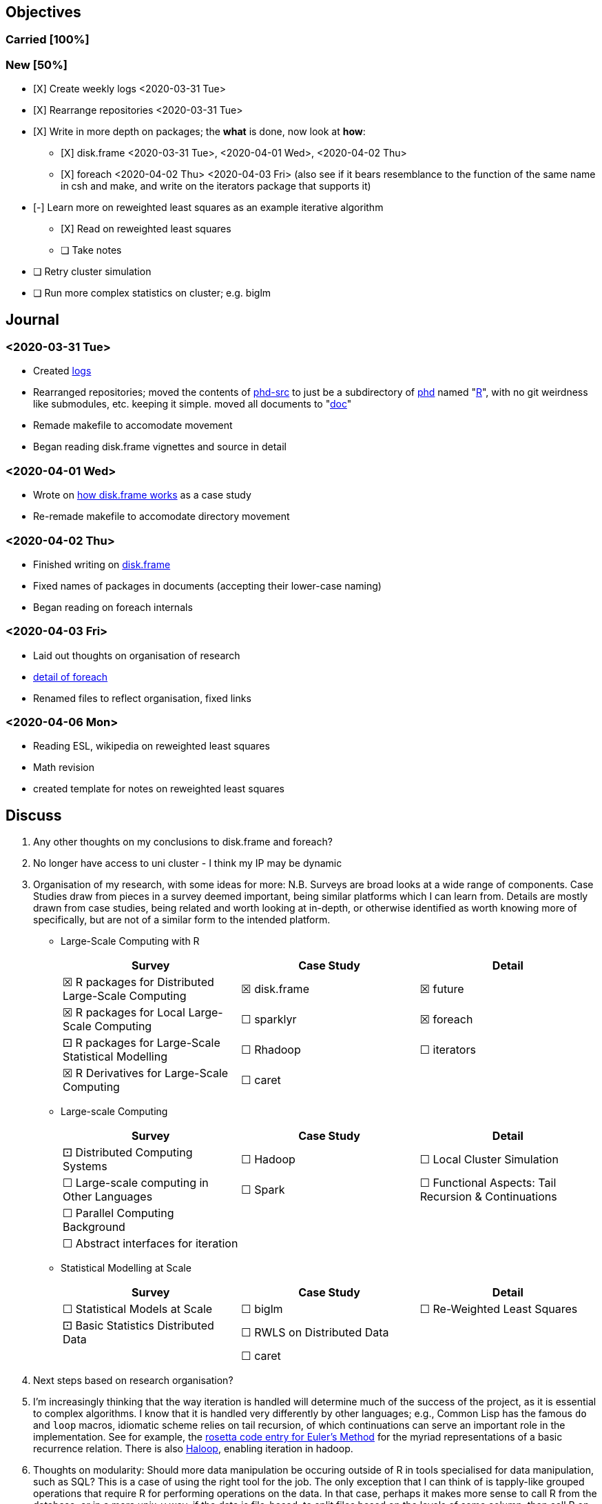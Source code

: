 == Objectives

=== Carried [100%]

=== New [50%]

* [X] Create weekly logs <2020-03-31 Tue>
* [X] Rearrange repositories <2020-03-31 Tue>
* [X] Write in more depth on packages; the *what* is done, now look at
*how*:
** [X] disk.frame <2020-03-31 Tue>, <2020-04-01 Wed>, <2020-04-02 Thu>
** [X] foreach <2020-04-02 Thu> <2020-04-03 Fri> (also see if it bears
resemblance to the function of the same name in csh and make, and write
on the iterators package that supports it)
* [-] Learn more on reweighted least squares as an example iterative
algorithm
** [X] Read on reweighted least squares
** [ ] Take notes
* [ ] Retry cluster simulation
* [ ] Run more complex statistics on cluster; e.g. biglm

== Journal

=== <2020-03-31 Tue>

* Created link:../log/[logs]
* Rearranged repositories; moved the contents of
https://github.com/jcai849/phd-src[phd-src] to just be a subdirectory of
https://github.com/jcai849/phd[phd] named "link:../R/[R]", with no git
weirdness like submodules, etc. keeping it simple. moved all documents
to "link:../doc/[doc]"
* Remade makefile to accomodate movement
* Began reading disk.frame vignettes and source in detail

=== <2020-04-01 Wed>

* Wrote on link:../doc/case-study-disk.frame.tex[how disk.frame works]
as a case study
* Re-remade makefile to accomodate directory movement

=== <2020-04-02 Thu>

* Finished writing on link:../doc/case-study-disk.frame.tex[disk.frame]
* Fixed names of packages in documents (accepting their lower-case
naming)
* Began reading on foreach internals

=== <2020-04-03 Fri>

* Laid out thoughts on organisation of research
* link:../doc/detail-foreach.tex[detail of foreach]
* Renamed files to reflect organisation, fixed links

=== <2020-04-06 Mon>

* Reading ESL, wikipedia on reweighted least squares
* Math revision
* created template for notes on reweighted least squares

== Discuss

. Any other thoughts on my conclusions to disk.frame and foreach?
. No longer have access to uni cluster - I think my IP may be dynamic
. Organisation of my research, with some ideas for more: N.B. Surveys
are broad looks at a wide range of components. Case Studies draw from
pieces in a survey deemed important, being similar platforms which I can
learn from. Details are mostly drawn from case studies, being related
and worth looking at in-depth, or otherwise identified as worth knowing
more of specifically, but are not of a similar form to the intended
platform.
* Large-Scale Computing with R
+
[cols=",,",options="header",]
|=======================================================================
|Survey |Case Study |Detail
|☒ R packages for Distributed Large-Scale Computing |☒ disk.frame |☒
future

|☒ R packages for Local Large-Scale Computing |☐ sparklyr |☒ foreach

|⚀ R packages for Large-Scale Statistical Modelling |☐ Rhadoop |☐
iterators

|☒ R Derivatives for Large-Scale Computing |☐ caret |
|=======================================================================
* Large-scale Computing
+
[cols=",,",options="header",]
|=======================================================================
|Survey |Case Study |Detail
|⚀ Distributed Computing Systems |☐ Hadoop |☐ Local Cluster Simulation

|☐ Large-scale computing in Other Languages |☐ Spark |☐ Functional
Aspects: Tail Recursion & Continuations

|☐ Parallel Computing Background | |

|☐ Abstract interfaces for iteration | |
|=======================================================================
* Statistical Modelling at Scale
+
[cols=",,",options="header",]
|===================================================================
|Survey |Case Study |Detail
|☐ Statistical Models at Scale |☐ biglm |☐ Re-Weighted Least Squares
|⚀ Basic Statistics Distributed Data |☐ RWLS on Distributed Data |
| |☐ caret |
|===================================================================
. Next steps based on research organisation?
. I'm increasingly thinking that the way iteration is handled will
determine much of the success of the project, as it is essential to
complex algorithms. I know that it is handled very differently by other
languages; e.g., Common Lisp has the famous `do` and `loop` macros,
idiomatic scheme relies on tail recursion, of which continuations can
serve an important role in the implementation. See for example, the
https://rosettacode.org/wiki/Euler_method[rosetta code entry for Euler's
Method] for the myriad representations of a basic recurrence relation.
There is also
https://homes.cs.washington.edu/~mernst/pubs/haloop-vldb2012.pdf[Haloop],
enabling iteration in hadoop.
. Thoughts on modularity: Should more data manipulation be occuring
outside of R in tools specialised for data manipulation, such as SQL?
This is a case of using the right tool for the job. The only exception
that I can think of is tapply-like grouped operations that require R for
performing operations on the data. In that case, perhaps it makes more
sense to call R from the database, or in a more unix-y way, if the data
is file-based, to split files based on the levels of some column, then
call R on each file. I'm thinking that some ways of working are
redundant to what already exists in a better form outside of R, treating
R as a multitool, possibly leading it to becoming monolith along the
same path that other languages have suffered from, e.g. javascript with
node.js. Is this a fair line of thought, or is this naively concerned
with composability? With this in mind, our focus should be more on
playing to R's strengths of statistical modelling and development of
models, rather than data shaping.
. _Is Hadoop dead? Too many people with opinions online_
. Thoughts on tool complexity; I think that in terms of ease of use of a
tool, familiarity is sometimes more relevant than complexity. E.g.,
quick to whip up some text on MS Word, but familiarity with latex makes
it just as quick, and then when more complex demands are required in the
future, the word document requires costly conversion to a more suitable
format. A kind of anti-agile, "do it right the first time" kind of idea.
I'm swayed to the application of this logic in favouring S4 over S3
classes in R. Am I missing something? After all, developers much smarter
and more experience than I regularly use S3; cf. foreach, disk.frame,
both S&P's packages
. Can much of the problem be summed up in the notion that movement of
data is what kills performance?
. Is there value in setting up a hadoop cluster? Would I learn anything
from, e.g., setting up a raspberry pi cluster?
. What's up with ff? There are more papers written by the team than
lines of code, are they onto something big?
. _Is https://arxiv.org/abs/1409.5827[software alchemy] at all relevant
to anyone?_
. _How relevant are applications such as xgboost and redis?_
. Locked out of library: Jason Cairns (jcai849): Your NetAccount is not
currently authorised for access…
